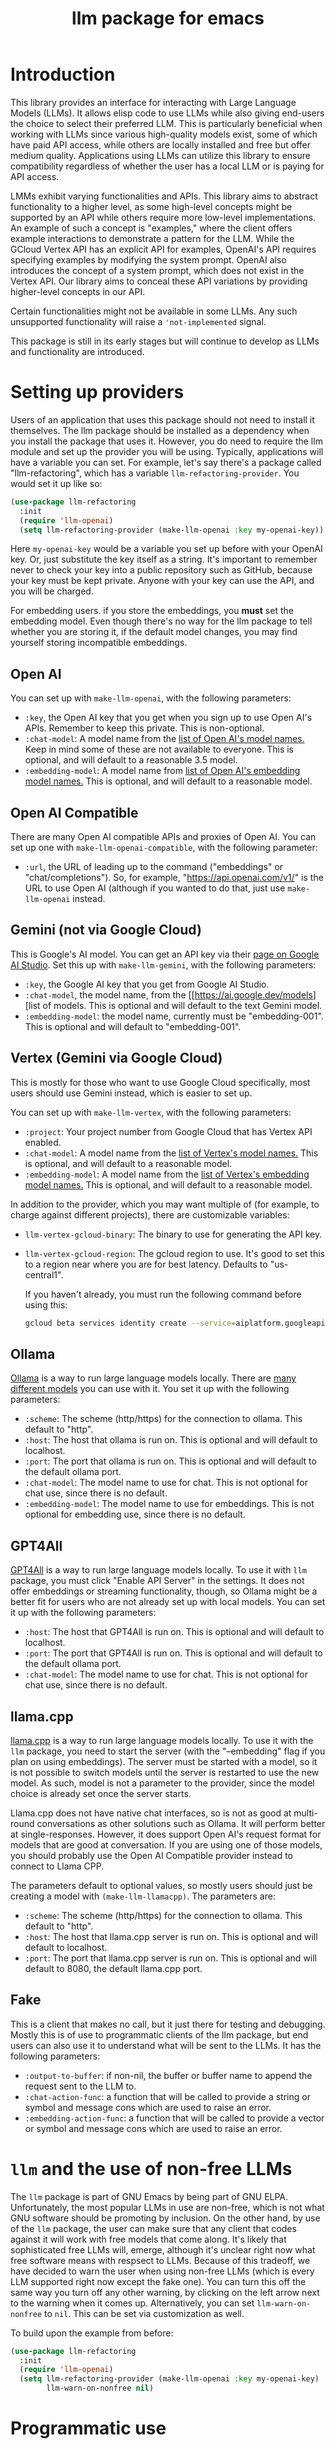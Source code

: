 #+TITLE: llm package for emacs

* Introduction
This library provides an interface for interacting with Large Language Models (LLMs). It allows elisp code to use LLMs while also giving end-users the choice to select their preferred LLM. This is particularly beneficial when working with LLMs since various high-quality models exist, some of which have paid API access, while others are locally installed and free but offer medium quality. Applications using LLMs can utilize this library to ensure compatibility regardless of whether the user has a local LLM or is paying for API access.

LMMs exhibit varying functionalities and APIs. This library aims to abstract functionality to a higher level, as some high-level concepts might be supported by an API while others require more low-level implementations. An example of such a concept is "examples," where the client offers example interactions to demonstrate a pattern for the LLM. While the GCloud Vertex API has an explicit API for examples, OpenAI's API requires specifying examples by modifying the system prompt. OpenAI also introduces the concept of a system prompt, which does not exist in the Vertex API. Our library aims to conceal these API variations by providing higher-level concepts in our API.

Certain functionalities might not be available in some LLMs. Any such unsupported functionality will raise a ~'not-implemented~ signal.

This package is still in its early stages but will continue to develop as LLMs and functionality are introduced.
* Setting up providers
Users of an application that uses this package should not need to install it themselves. The llm package should be installed as a dependency when you install the package that uses it. However, you do need to require the llm module and set up the provider you will be using. Typically, applications will have a variable you can set. For example, let's say there's a package called "llm-refactoring", which has a variable ~llm-refactoring-provider~. You would set it up like so:

#+begin_src emacs-lisp
(use-package llm-refactoring
  :init
  (require 'llm-openai)
  (setq llm-refactoring-provider (make-llm-openai :key my-openai-key))
#+end_src

Here ~my-openai-key~ would be a variable you set up before with your OpenAI key. Or, just substitute the key itself as a string. It's important to remember never to check your key into a public repository such as GitHub, because your key must be kept private. Anyone with your key can use the API, and you will be charged.

For embedding users. if you store the embeddings, you *must* set the embedding model.  Even though there's no way for the llm package to tell whether you are storing it, if the default model changes, you may find yourself storing incompatible embeddings.
** Open AI
You can set up with ~make-llm-openai~, with the following parameters:
- ~:key~, the Open AI key that you get when you sign up to use Open AI's APIs.  Remember to keep this private.  This is non-optional.
- ~:chat-model~: A model name from the [[https://platform.openai.com/docs/models/gpt-4][list of Open AI's model names.]]  Keep in mind some of these are not available to everyone.  This is optional, and will default to a reasonable 3.5 model.
- ~:embedding-model~: A model name from [[https://platform.openai.com/docs/guides/embeddings/embedding-models][list of Open AI's embedding model names.]]  This is optional, and will default to a reasonable model.
** Open AI Compatible
There are many Open AI compatible APIs and proxies of Open AI.  You can set up one with ~make-llm-openai-compatible~, with the following parameter:
- ~:url~, the URL of leading up to the command ("embeddings" or "chat/completions").  So, for example, "https://api.openai.com/v1/" is the URL to use Open AI (although if you wanted to do that, just use ~make-llm-openai~ instead.
** Gemini (not via Google Cloud)
This is Google's AI model.  You can get an API key via their [[https://makersuite.google.com/app/apikey][page on Google AI Studio]].
Set this up with ~make-llm-gemini~, with the following parameters:
- ~:key~, the Google AI key that you get from Google AI Studio.
- ~:chat-model~, the model name, from the [[https://ai.google.dev/models][list of models.  This is optional and will default to the text Gemini model.
- ~:embedding-model~: the model name, currently must be "embedding-001".  This is optional and will default to "embedding-001".
** Vertex (Gemini via Google Cloud)
This is mostly for those who want to use Google Cloud specifically, most users should use Gemini instead, which is easier to set up.

You can set up with ~make-llm-vertex~, with the following parameters:
- ~:project~: Your project number from Google Cloud that has Vertex API enabled.
- ~:chat-model~: A model name from the [[https://cloud.google.com/vertex-ai/docs/generative-ai/chat/chat-prompts#supported_model][list of Vertex's model names.]]  This is optional, and will default to a reasonable model.
- ~:embedding-model~: A model name from the [[https://cloud.google.com/vertex-ai/docs/generative-ai/embeddings/get-text-embeddings#supported_models][list of Vertex's embedding model names.]]  This is optional, and will default to a reasonable model.

In addition to the provider, which you may want multiple of (for example, to charge against different projects), there are customizable variables:
- ~llm-vertex-gcloud-binary~: The binary to use for generating the API key.
- ~llm-vertex-gcloud-region~: The gcloud region to use.  It's good to set this to a region near where you are for best latency.  Defaults to "us-central1".

  If you haven't already, you must run the following command before using this:
  #+begin_src sh
  gcloud beta services identity create --service=aiplatform.googleapis.com --project=PROJECT_ID
  #+end_src
** Ollama
[[https://ollama.ai/][Ollama]] is a way to run large language models locally. There are [[https://ollama.ai/library][many different models]] you can use with it. You set it up with the following parameters:
- ~:scheme~: The scheme (http/https) for the connection to ollama.  This default to "http".
- ~:host~: The host that ollama is run on.  This is optional and will default to localhost.
- ~:port~: The port that ollama is run on.  This is optional and will default to the default ollama port.
- ~:chat-model~: The model name to use for chat.  This is not optional for chat use, since there is no default.
- ~:embedding-model~: The model name to use for embeddings.  This is not optional for embedding use, since there is no default.
** GPT4All
[[https://gpt4all.io/index.html][GPT4All]] is a way to run large language models locally.  To use it with =llm= package, you must click "Enable API Server" in the settings.  It does not offer embeddings or streaming functionality, though, so Ollama might be a better fit for users who are not already set up with local models.  You can set it up with the following parameters:
- ~:host~: The host that GPT4All is run on.  This is optional and will default to localhost.
- ~:port~: The port that GPT4All is run on.  This is optional and will default to the default ollama port.
- ~:chat-model~: The model name to use for chat.  This is not optional for chat use, since there is no default.
** llama.cpp
[[https://github.com/ggerganov/llama.cpp][llama.cpp]] is a way to run large language models locally.  To use it with the =llm= package, you need to start the server (with the "--embedding" flag if you plan on using embeddings).  The server must be started with a model, so it is not possible to switch models until the server is restarted to use the new model.  As such, model is not a parameter to the provider, since the model choice is already set once the server starts.

Llama.cpp does not have native chat interfaces, so is not as good at multi-round conversations as other solutions such as Ollama.  It will perform better at single-responses.  However, it does support Open AI's request format for models that are good at conversation.  If you are using one of those models, you should probably use the Open AI Compatible provider instead to connect to Llama CPP.

The parameters default to optional values, so mostly users should just be creating a model with ~(make-llm-llamacpp)~.  The parameters are:
- ~:scheme~: The scheme (http/https) for the connection to ollama.  This default to "http".
- ~:host~: The host that llama.cpp server is run on.  This is optional and will default to localhost.
- ~:port~: The port that llama.cpp server is run on.  This is optional and will default to 8080, the default llama.cpp port.
** Fake
This is a client that makes no call, but it just there for testing and debugging.  Mostly this is of use to programmatic clients of the llm package, but end users can also use it to understand what will be sent to the LLMs.  It has the following parameters:
- ~:output-to-buffer~: if non-nil, the buffer or buffer name to append the request sent to the LLM to.
- ~:chat-action-func~: a function that will be called to provide a string or symbol and message cons which are used to raise an error.
- ~:embedding-action-func~: a function that will be called to provide a vector or symbol and message cons which are used to raise an error.
* =llm= and the use of non-free LLMs
The =llm= package is part of GNU Emacs by being part of GNU ELPA.  Unfortunately, the most popular LLMs in use are non-free, which is not what GNU software should be promoting by inclusion.  On the other hand, by use of the =llm= package, the user can make sure that any client that codes against it will work with free models that come along.  It's likely that sophisticated free LLMs will, emerge, although it's unclear right now what free software means with respsect to LLMs.  Because of this tradeoff, we have decided to warn the user when using non-free LLMs (which is every LLM supported right now except the fake one).  You can turn this off the same way you turn off any other warning, by clicking on the left arrow next to the warning when it comes up.  Alternatively, you can set ~llm-warn-on-nonfree~ to ~nil~.  This can be set via customization as well.

To build upon the example from before:
#+begin_src emacs-lisp
(use-package llm-refactoring
  :init
  (require 'llm-openai)
  (setq llm-refactoring-provider (make-llm-openai :key my-openai-key)
        llm-warn-on-nonfree nil)
#+end_src
* Programmatic use
Client applications should require the =llm= package, and code against it.  Most functions are generic, and take a struct representing a provider as the first argument. The client code, or the user themselves can then require the specific module, such as =llm-openai=, and create a provider with a function such as ~(make-llm-openai :key user-api-key)~.  The client application will use this provider to call all the generic functions.

For all callbacks, the callback will be executed in the buffer the function was first called from.  If the buffer has been killed, it will be executed in a temporary buffer instead.
** Main functions
- ~llm-chat provider prompt~:  With user-chosen ~provider~ , and a ~llm-chat-prompt~ structure (containing context, examples, interactions, and parameters such as temperature and max tokens), send that prompt to the LLM and wait for the string output.
- ~llm-chat-async provider prompt response-callback error-callback~: Same as ~llm-chat~, but executes in the background.  Takes a ~response-callback~ which will be called with the text response.  The ~error-callback~ will be called in case of error, with the error symbol and an error message.
- ~llm-chat-streaming provider prompt partial-callback response-callback error-callback~:  Similar to ~llm-chat-async~, but request a streaming response.  As the response is built up, ~partial-callback~ is called with the all the text retrieved up to the current point.  Finally, ~reponse-callback~ is called with the complete text.
- ~llm-embedding provider string~: With the user-chosen ~provider~, send a string and get an embedding, which is a large vector of floating point values.  The embedding represents the semantic meaning of the string, and the vector can be compared against other vectors, where smaller distances between the vectors represent greater semantic similarity.
- ~llm-embedding-async provider string vector-callback error-callback~: Same as ~llm-embedding~ but this is processed asynchronously. ~vector-callback~ is called with the vector embedding, and, in case of error, ~error-callback~ is called with the same arguments as in ~llm-chat-async~.
- ~llm-count-tokens provider string~: Count how many tokens are in ~string~.  This may vary by ~provider~, because some provideres implement an API for this, but typically is always about the same.  This gives an estimate if the provider has no API support.
- ~llm-cancel-request request~ Cancels the given request, if possible.  The ~request~ object is the return value of async and streaming functions.
- ~llm-name provider~.  Provides a short name of the model or provider, suitable for showing to users.
- ~llm-chat-token-limit~.  Gets the token limit for the chat model.  This isn't possible for some backends like =llama.cpp=, in which the model isn't selected or known by this library.

  And the following helper functions:
  - ~llm-make-simple-chat-prompt text~: For the common case of just wanting a simple text prompt without the richness that ~llm-chat-prompt~ struct provides, use this to turn a string into a ~llm-chat-prompt~ that can be passed to the main functions above.
  - ~llm-chat-prompt-to-text prompt~: Somewhat opposite of the above, from a prompt, return a string representation.  This is not usually suitable for passing to LLMs, but for debugging purposes.
  - ~llm-chat-streaming-to-point provider prompt buffer point finish-callback~: Same basic arguments as ~llm-chat-streaming~, but will stream to ~point~ in ~buffer~.
  - ~llm-chat-prompt-append-response prompt response role~: Append a new response (from the user, usually) to the prompt.  The ~role~ is optional, and defaults to ~'user~.
** Logging
Interactions with the =llm= package can be logged by setting ~llm-log~ to a non-nil value.  This should be done only when developing.  The log can be found in the =*llm log*= buffer.
** How to handle conversations
Conversations can take place by repeatedly calling ~llm-chat~ and its variants.  For a conversation, the entire prompt must be a variable, because the ~llm-chat-prompt-interactions~ slot will be getting changed by the chat functions to store the conversation.  For some providers, this will store the history directly in ~llm-chat-prompt-interactions~, but for others (such as ollama), the conversation history is opaque.  For that reason, the correct way to handle a conversation is to repeatedly call ~llm-chat~ or variants, and after each time, add the new user text with ~llm-chat-prompt-append-response~.  The following is an example:

#+begin_src emacs-lisp
(defvar-local llm-chat-streaming-prompt nil)
(defun start-or-continue-conversation (text)
  "Called when the user has input TEXT as the next input."
  (if llm-chat-streaming-prompt
      (llm-chat-prompt-append-response llm-chat-streaming-prompt text)
    (setq llm-chat-streaming-prompt (llm-make-simple-chat-prompt text))
    (llm-chat-streaming-to-point provider llm-chat-streaming-prompt (current-buffer) (point-max) (lambda ()))))
#+end_src
** Caution about ~llm-chat-prompt-interactions~
The interactions in a prompt may be modified by conversation or by the conversion of the context and examples to what the LLM understands.  Different providers require different things from the interactions.  Some can handle system prompts, some cannot.  Some may have richer APIs for examples and context, some not.  Do not attempt to read or manipulate ~llm-chat-prompt-interactions~ after initially setting it up for the first time, because you are likely to make changes that only work for some providers.
* Contributions
If you are interested in creating a provider, please send a pull request, or open a bug.  This library is part of GNU ELPA, so any major provider that we include in this module needs to be written by someone with FSF papers.  However, you can always write a module and put it on a different package archive, such as MELPA.

